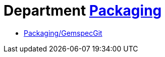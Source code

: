 // START_COP_LIST

= Department xref:cops_packaging.adoc[Packaging]

* xref:cops_packaging.adoc#packaginggemspecgit[Packaging/GemspecGit]

// END_COP_LIST
